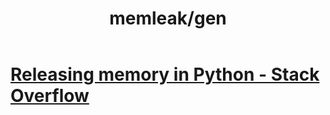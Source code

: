 #+TITLE: memleak/gen

* [[https://stackoverflow.com/questions/15455048/releasing-memory-in-python][Releasing memory in Python - Stack Overflow]]

